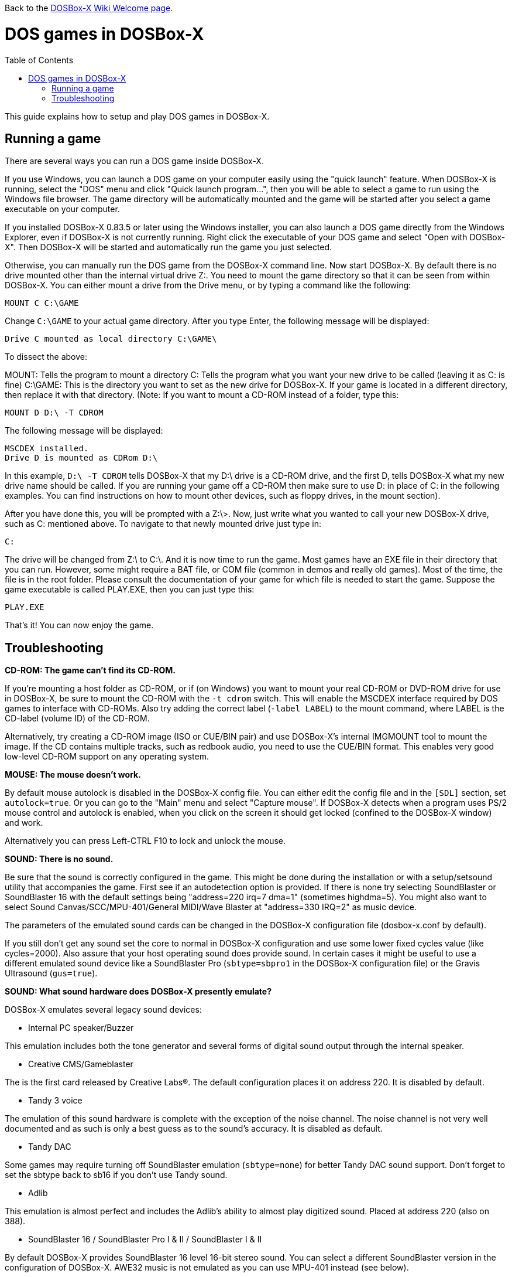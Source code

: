:toc: macro

ifdef::env-github[:suffixappend:]
ifndef::env-github[:suffixappend:]

Back to the link:Home{suffixappend}[DOSBox-X Wiki Welcome page].

= DOS games in DOSBox-X

toc::[]

This guide explains how to setup and play DOS games in DOSBox-X.

== Running a game

There are several ways you can run a DOS game inside DOSBox-X.

If you use Windows, you can launch a DOS game on your computer easily using the "quick launch" feature. When DOSBox-X is running, select the "DOS" menu and click "Quick launch program...", then you will be able to select a game to run using the Windows file browser. The game directory will be automatically mounted and the game will be started after you select a game executable on your computer.

If you installed DOSBox-X 0.83.5 or later using the Windows installer, you can also launch a DOS game directly from the Windows Explorer, even if DOSBox-X is not currently running. Right click the executable of your DOS game and select "Open with DOSBox-X". Then DOSBox-X will be started and automatically run the game you just selected.

Otherwise, you can manually run the DOS game from the DOSBox-X command line. Now start DOSBox-X. By default there is no drive mounted other than the internal virtual drive Z:. You need to mount the game directory so that it can be seen from within DOSBox-X. You can either mount a drive from the Drive menu, or by typing a command like the following:

....
MOUNT C C:\GAME
....

Change ``C:\GAME`` to your actual game directory. After you type Enter, the following message will be displayed:

....
Drive C mounted as local directory C:\GAME\
....

To dissect the above:

MOUNT: Tells the program to mount a directory
C: Tells the program what you want your new drive to be called (leaving it as C: is fine)
C:\GAME: This is the directory you want to set as the new drive for DOSBox-X. If your game is located in a different directory, then replace it with that directory.
(Note: If you want to mount a CD-ROM instead of a folder, type this:

....
MOUNT D D:\ -T CDROM
....

The following message will be displayed:

....
MSCDEX installed.
Drive D is mounted as CDRom D:\
....

In this example, ``D:\ -T CDROM`` tells DOSBox-X that my D:\ drive is a CD-ROM drive, and the first D, tells DOSBox-X what my new drive name should be called. If you are running your game off a CD-ROM then make sure to use D: in place of C: in the following examples. You can find instructions on how to mount other devices, such as floppy drives, in the mount section).

After you have done this, you will be prompted with a Z:\>. Now, just write what you wanted to call your new DOSBox-X drive, such as C: mentioned above. To navigate to that newly mounted drive just type in:

....
C:
....

The drive will be changed from Z:\ to C:\. And it is now time to run the game. Most games have an EXE file in their directory that you can run. However, some might require a BAT file, or COM file (common in demos and really old games). Most of the time, the file is in the root folder. Please consult the documentation of your game for which file is needed to start the game. Suppose the game executable is called PLAY.EXE, then you can just type this:

....
PLAY.EXE
....

That's it! You can now enjoy the game.

== Troubleshooting

**CD-ROM: The game can't find its CD-ROM.**

If you're mounting a host folder as CD-ROM, or if (on Windows) you want to
mount your real CD-ROM or DVD-ROM drive for use in DOSBox-X, be sure to
mount the CD-ROM with the ``-t cdrom`` switch. This will enable the
MSCDEX interface required by DOS games to interface with CD-ROMs.
Also try adding the correct label (``-label LABEL``) to the mount command,
where LABEL is the CD-label (volume ID) of the CD-ROM.

Alternatively, try creating a CD-ROM image (ISO or CUE/BIN pair) and use
DOSBox-X's internal IMGMOUNT tool to mount the image. If the CD contains
multiple tracks, such as redbook audio, you need to use the CUE/BIN format.
This enables very good low-level CD-ROM support on any operating system.

**MOUSE: The mouse doesn't work.**

By default mouse autolock is disabled in the DOSBox-X config file. You can either
edit the config file and in the ``[SDL]`` section, set ``autolock=true``.
Or you can go to the "Main" menu and select "Capture mouse". If DOSBox-X detects
when a program uses PS/2 mouse control and autolock is enabled, when you click on
the screen it should get locked (confined to the DOSBox-X window) and work.

Alternatively you can press Left-CTRL F10 to lock and unlock the mouse.

**SOUND: There is no sound.**

Be sure that the sound is correctly configured in the game. This might be
done during the installation or with a setup/setsound utility that
accompanies the game. First see if an autodetection option is provided. If
there is none try selecting SoundBlaster or SoundBlaster 16 with the default
settings being "address=220 irq=7 dma=1" (sometimes highdma=5). You might
also want to select Sound Canvas/SCC/MPU-401/General MIDI/Wave Blaster
at "address=330 IRQ=2" as music device.

The parameters of the emulated sound cards can be changed in the DOSBox-X
configuration file (dosbox-x.conf by default).

If you still don't get any sound set the core to normal in DOSBox-X
configuration and use some lower fixed cycles value (like cycles=2000). Also
assure that your host operating sound does provide sound.
In certain cases it might be useful to use a different emulated sound device
like a SoundBlaster Pro (``sbtype=sbpro1`` in the DOSBox-X configuration file) or
the Gravis Ultrasound (``gus=true``).

**SOUND: What sound hardware does DOSBox-X presently emulate?**

DOSBox-X emulates several legacy sound devices:

- Internal PC speaker/Buzzer

This emulation includes both the tone generator and several forms of
digital sound output through the internal speaker.

- Creative CMS/Gameblaster

The is the first card released by Creative Labs(R).  The default
configuration places it on address 220. It is disabled by default.

- Tandy 3 voice

The emulation of this sound hardware is complete with the exception of the
noise channel. The noise channel is not very well documented and as such
is only a best guess as to the sound's accuracy. It is disabled as default.

- Tandy DAC

Some games may require turning off SoundBlaster emulation (``sbtype=none``)
for better Tandy DAC sound support. Don't forget to set the sbtype back to
sb16 if you don't use Tandy sound.

- Adlib

This emulation is almost perfect and includes the Adlib's ability to
almost play digitized sound. Placed at address 220 (also on 388).

- SoundBlaster 16 / SoundBlaster Pro I & II / SoundBlaster I & II

By default DOSBox-X provides SoundBlaster 16 level 16-bit stereo sound.
You can select a different SoundBlaster version in the configuration of
DOSBox-X. AWE32 music is not emulated as you can use MPU-401 instead (see below).

- Disney Sound Source and Covox Speech Thing

Using the printer port, this sound device outputs digital sound only.
Placed at LPT1

- Gravis Ultrasound

The emulation of this hardware is nearly complete, though the MIDI
capabilities have been left out, since an MPU-401 has been emulated
in other code. For Gravis music you also have to install Gravis drivers
inside DOSBox. It is disabled by default.

- MPU-401

A MIDI passthrough interface is also emulated. This method of sound
output will only work when used with external device/emulator.
Every Windows XP/Vista/7 and macOS (Mac OS X) has got a default emulator
compatible with: Sound Canvas/SCC/General Standard/General MIDI/Wave Blaster.
A different device/emulator is needed for Roland LAPC/CM-32L/MT-32 compatibility.

**GENERAL: Running a certain game closes DOSBox-X, crashes with some message or hangs.**

There can be many reasons that a game crashes or misbehaves.
DOS compatible PC's existed for a long time, from many different manufacturers.
And during that time many upgrades to components where made.
As such, even with a legacy DOS PC you can expect to run into compatibility issues.

It can be that the game needs specific DOSBox-X settings, or the game may simply be
buggy and behave the same on legacy DOS PC configurations.

- see if it works with a default DOSBox-X installation (unmodified configuration file)
- try it with sound disabled (use the sound configuration program that comes with the game,
  additionally you can set ``sbtype=none`` and ``gus=false`` in the DOSBox-X configuration file)
- change some entries of the DOSBox-X configuration file, especially try:
* ``core=normal``
* fixed cycles (for example ``cycles=10000``)
* ``ems=false``
* ``xms=false``
+
or combinations of the above settings, similar the machine settings that control the emulated chipset and functionality:
* ``machine=vesa_nolfb``
or
* ``machine=vgaonly``
- run ``LOADFIX`` before starting the game
- check if any patches exist for the game

If none of this fixes the problem, try to search for the game on the following
websites for known issues.

* link:https://www.dosbox.com/comp_list.php[DOSBox compatibility]
* link:https://www.pcgamingwiki.com/wiki/Home[PC Gaming Wiki]
* link:https://www.vogons.org/viewforum.php?f=53[Vogons forums]

Do note that sometimes the information you may find is rather dated, and may
no longer be applicable for DOSBox-X.

**GENERAL: The game exits to the DOSBox-X prompt with some error message.**

- read the error message closely and try to locate the error
- try the hints at the above sections
- mount differently as some games are picky about the locations,
  for example if you used ``mount d d:\oldgames\game`` try
  ``mount c d:\oldgames\game`` and ``mount c d:\oldgames``
- if the game requires a CD-ROM be sure you used ``-t cdrom`` when mounting and
  refer to the above "CD-ROM: The game can't find its CD-ROM." for more help.
- check the file permissions of the game files (remove read-only attributes,
  add write permissions etc.)
- try reinstalling the game within DOSBox-X

